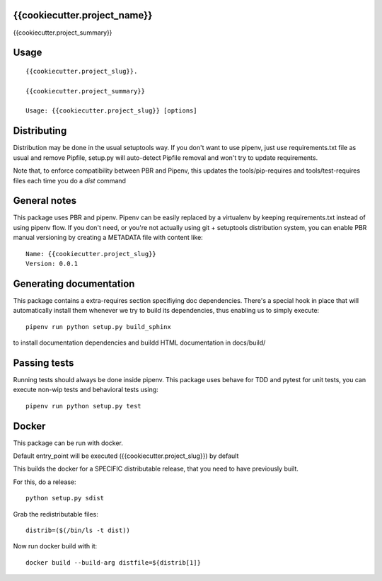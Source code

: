 {{cookiecutter.project_name}}
-----------------------------

.. image:: https://travis-ci.org/{{cookiecutter.github_username}}/{{cookiecutter.project_slug}}.svg?branch=master
    :target: https://travis-ci.org/{{cookiecutter.github_username}}/{{cookiecutter.project_slug}}

.. image:: https://coveralls.io/repos/github/{{cookiecutter.github_username}}/{{cookiecutter.project_slug}}/badge.svg?branch=master
 :target: https://coveralls.io/github/{{cookiecutter.github_username}}/{{cookiecutter.project_slug}}?branch=master

.. image:: https://badge.fury.io/py/{{cookiecutter.project_slug}}.svg
    :target: https://badge.fury.io/py/{{cookiecutter.project_slug}}

{{cookiecutter.project_summary}}


Usage
-----

::

    {{cookiecutter.project_slug}}.

    {{cookiecutter.project_summary}}

    Usage: {{cookiecutter.project_slug}} [options]


Distributing
------------

Distribution may be done in the usual setuptools way.
If you don't want to use pipenv, just use requirements.txt file as usual and
remove Pipfile, setup.py will auto-detect Pipfile removal and won't try to
update requirements.

Note that, to enforce compatibility between PBR and Pipenv, this updates the
tools/pip-requires and tools/test-requires files each time you do a *dist*
command

General notes
--------------

This package uses PBR and pipenv.
Pipenv can be easily replaced by a virtualenv by keeping requirements.txt
instead of using pipenv flow.
If you don't need, or you're not actually using git + setuptools distribution
system, you can enable PBR manual versioning by creating a METADATA file with
content like::

    Name: {{cookiecutter.project_slug}}
    Version: 0.0.1

Generating documentation
------------------------

This package contains a extra-requires section specifiying doc dependencies.
There's a special hook in place that will automatically install them whenever
we try to build its dependencies, thus enabling us to simply execute::

        pipenv run python setup.py build_sphinx

to install documentation dependencies and buildd HTML documentation in docs/build/


Passing tests
--------------

Running tests should always be done inside pipenv.
This package uses behave for TDD and pytest for unit tests, you can execute non-wip
tests and behavioral tests using::

        pipenv run python setup.py test


Docker
------

This package can be run with docker.

Default entry_point will be executed ({{cookiecutter.project_slug}}) by default

This builds the docker for a SPECIFIC distributable release, that you need to
have previously built.

For this, do a release::

    python setup.py sdist

Grab the redistributable files::

    distrib=($(/bin/ls -t dist))

Now run docker build with it::

    docker build --build-arg distfile=${distrib[1]}
